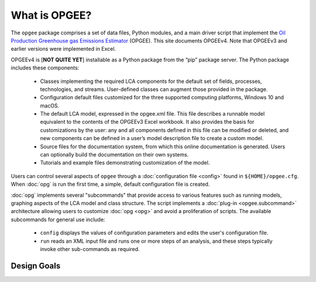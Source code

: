 What is OPGEE?
====================

The ``opgee`` package comprises a set of data files, Python modules, and a main driver script that
implement the `Oil Production Greenhouse gas Emissions Estimator <https://eao.stanford.edu/research-areas/opgee>`_ (OPGEE).
This site documents OPGEEv4. Note that OPGEEv3 and earlier versions were implemented in Excel.

OPGEEv4 is [**NOT QUITE YET**] installable as a Python package from the “pip” package server. The Python
package includes these components:

    * Classes implementing the required LCA components for the default set of fields,
      processes, technologies, and streams. User-defined classes can augment those provided
      in the package.

    * Configuration default files customized for the three supported computing platforms,
      Windows 10 and macOS.

    * The default LCA model, expressed in the opgee.xml file. This file describes a runnable
      model equivalent to the contents of the OPGEEv3 Excel workbook. It also provides the
      basis for customizations by the user: any and all components defined in this file can
      be modified or deleted, and new components can be defined in a user’s model description
      file to create a custom model.

    * Source files for the documentation system, from which this online documentation is generated.
      Users can optionally build the documentation on their own systems.

    * Tutorials and example files demonstrating customization of the model.


Users can control several aspects of ``opgee`` through a :doc:`configuration file <config>`
found in ``${HOME}/opgee.cfg``. When :doc:`opg` is run the first time, a simple, default
configuration file is created.

:doc:`opg` implements several "subcommands" that provide access to various
features such as running models, graphing aspects of the LCA model and class structure.
The script implements a :doc:`plug-in <opgee.subcommand>`
architecture allowing users to customize :doc:`opg <opg>` and avoid a proliferation
of scripts. The available subcommands for general use include:

   * ``config`` displays the values of configuration parameters and edits the
     user's configuration file.

   * ``run`` reads an XML input file and runs one or more steps of an analysis,
     and these steps typically invoke other sub-commands as required.


..   * ``gui`` runs a local web server that provides a browser-based graphical
..     user interface (GUI) at the address http://127.0.0.1:8050.


Design Goals
--------------------


